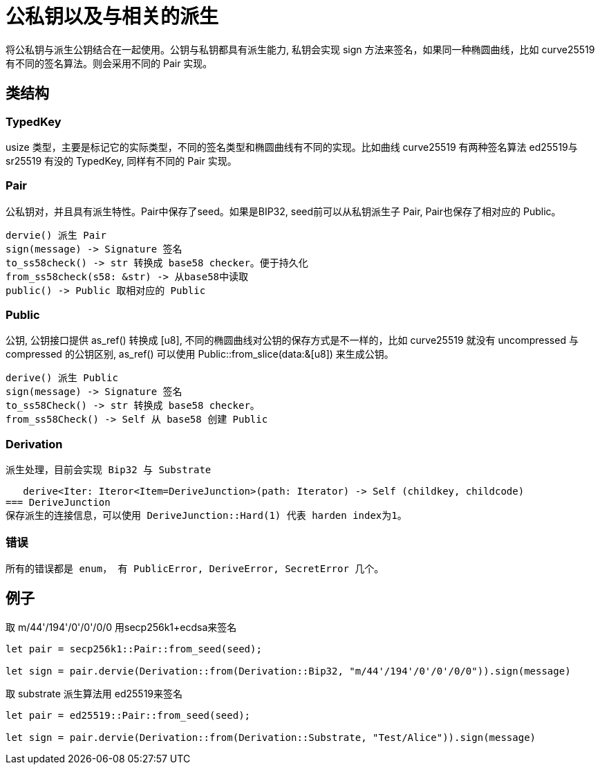 = 公私钥以及与相关的派生
将公私钥与派生公钥结合在一起使用。公钥与私钥都具有派生能力, 私钥会实现 sign 方法来签名，如果同一种椭圆曲线，比如 curve25519 有不同的签名算法。则会采用不同的 Pair 实现。

== 类结构

=== TypedKey 
usize 类型，主要是标记它的实际类型，不同的签名类型和椭圆曲线有不同的实现。比如曲线 curve25519 有两种签名算法 ed25519与 sr25519 有没的 TypedKey, 同样有不同的 Pair 实现。

=== Pair
公私钥对，并且具有派生特性。Pair中保存了seed。如果是BIP32, seed前可以从私钥派生子 Pair, Pair也保存了相对应的 Public。

   dervie() 派生 Pair
   sign(message) -> Signature 签名
   to_ss58check() -> str 转换成 base58 checker。便于持久化
   from_ss58check(s58: &str) -> 从base58中读取
   public() -> Public 取相对应的 Public

=== Public
公钥, 公钥接口提供 as_ref() 转换成 [u8], 不同的椭圆曲线对公钥的保存方式是不一样的，比如 curve25519 就没有 uncompressed 与 compressed 的公钥区别, as_ref() 可以使用 Public::from_slice(data:&[u8]) 来生成公钥。

   derive() 派生 Public
   sign(message) -> Signature 签名
   to_ss58Check() -> str 转换成 base58 checker。
   from_ss58Check() -> Self 从 base58 创建 Public

=== Derivation
   派生处理，目前会实现 Bip32 与 Substrate

   derive<Iter: Iteror<Item=DeriveJunction>(path: Iterator) -> Self (childkey, childcode)
=== DeriveJunction
保存派生的连接信息，可以使用 DeriveJunction::Hard(1) 代表 harden index为1。



=== 错误
   所有的错误都是 enum， 有 PublicError, DeriveError, SecretError 几个。

== 例子

取 m/44'/194'/0'/0'/0/0 用secp256k1+ecdsa来签名
[source,rust]
----
let pair = secp256k1::Pair::from_seed(seed);

let sign = pair.dervie(Derivation::from(Derivation::Bip32, "m/44'/194'/0'/0'/0/0")).sign(message)

----


取 substrate 派生算法用 ed25519来签名
[code, rust]
----
let pair = ed25519::Pair::from_seed(seed);

let sign = pair.dervie(Derivation::from(Derivation::Substrate, "Test/Alice")).sign(message)
----






